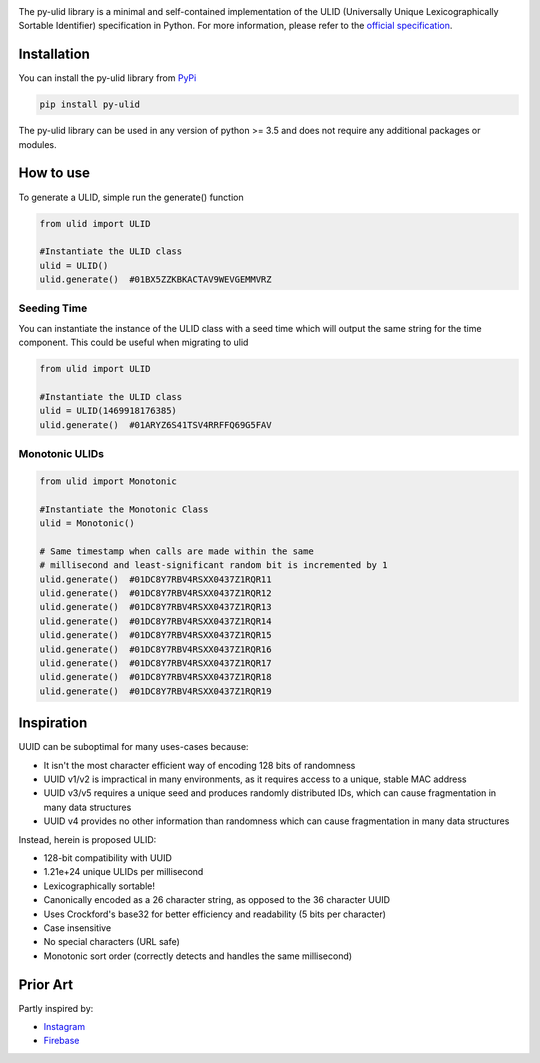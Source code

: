 |ulid logo|

The py-ulid library is a minimal and self-contained implementation of
the ULID (Universally Unique Lexicographically Sortable Identifier)
specification in Python. For more information, please refer to the
`official specification`_.

Installation
------------

You can install the py-ulid library from `PyPi`_

.. code:: shell

   pip install py-ulid

The py-ulid library can be used in any version of python >= 3.5 and does
not require any additional packages or modules.

How to use
----------

To generate a ULID, simple run the generate() function

.. code:: python

   from ulid import ULID

   #Instantiate the ULID class
   ulid = ULID()
   ulid.generate()  #01BX5ZZKBKACTAV9WEVGEMMVRZ

Seeding Time
~~~~~~~~~~~~

You can instantiate the instance of the ULID class with a seed time
which will output the same string for the time component. This could be
useful when migrating to ulid

.. code:: python

   from ulid import ULID

   #Instantiate the ULID class
   ulid = ULID(1469918176385)
   ulid.generate()  #01ARYZ6S41TSV4RRFFQ69G5FAV

Monotonic ULIDs
~~~~~~~~~~~~~~~

.. code:: python

   from ulid import Monotonic

   #Instantiate the Monotonic Class
   ulid = Monotonic()

   # Same timestamp when calls are made within the same
   # millisecond and least-significant random bit is incremented by 1
   ulid.generate()  #01DC8Y7RBV4RSXX0437Z1RQR11
   ulid.generate()  #01DC8Y7RBV4RSXX0437Z1RQR12
   ulid.generate()  #01DC8Y7RBV4RSXX0437Z1RQR13
   ulid.generate()  #01DC8Y7RBV4RSXX0437Z1RQR14
   ulid.generate()  #01DC8Y7RBV4RSXX0437Z1RQR15
   ulid.generate()  #01DC8Y7RBV4RSXX0437Z1RQR16
   ulid.generate()  #01DC8Y7RBV4RSXX0437Z1RQR17
   ulid.generate()  #01DC8Y7RBV4RSXX0437Z1RQR18
   ulid.generate()  #01DC8Y7RBV4RSXX0437Z1RQR19

Inspiration
-----------

UUID can be suboptimal for many uses-cases because:

-  It isn't the most character efficient way of encoding 128 bits of
   randomness
-  UUID v1/v2 is impractical in many environments, as it requires access
   to a unique, stable MAC address
-  UUID v3/v5 requires a unique seed and produces randomly distributed
   IDs, which can cause fragmentation in many data structures
-  UUID v4 provides no other information than randomness which can cause
   fragmentation in many data structures

Instead, herein is proposed ULID:

-  128-bit compatibility with UUID
-  1.21e+24 unique ULIDs per millisecond
-  Lexicographically sortable!
-  Canonically encoded as a 26 character string, as opposed to the 36
   character UUID
-  Uses Crockford's base32 for better efficiency and readability (5 bits
   per character)
-  Case insensitive
-  No special characters (URL safe)
-  Monotonic sort order (correctly detects and handles the same
   millisecond)

Prior Art
---------

Partly inspired by:

-  `Instagram`_
-  `Firebase`_

.. _official specification: https://github.com/ulid/spec
.. _PyPi: https://pypi.org/project/py-ulid
.. _Instagram: http://instagram-engineering.tumblr.com/post/10853187575/sharding-ids-at-instagram
.. _Firebase: https://firebase.googleblog.com/2015/02/the-2120-ways-to-ensure-unique_68.html

.. |ulid logo| image:: https://raw.githubusercontent.com/tsmanikandan/py-ulid/master/logo.png